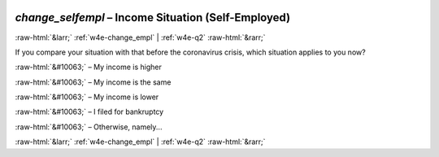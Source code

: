 .. _w4e-change_selfempl: 

 
 .. role:: raw-html(raw) 
        :format: html 
 
`change_selfempl` – Income Situation (Self-Employed)
====================================================================== 


:raw-html:`&larr;` :ref:`w4e-change_empl` | :ref:`w4e-q2` :raw-html:`&rarr;` 
 

If you compare your situation with that before the coronavirus crisis, which situation applies to you now?
 
:raw-html:`&#10063;` – My income is higher
 
:raw-html:`&#10063;` – My income is the same
 
:raw-html:`&#10063;` – My income is lower
 
:raw-html:`&#10063;` – I filed for bankruptcy
 
:raw-html:`&#10063;` – Otherwise, namely...
 

.. image:: ../_screenshots/w4-change_selfempl.png 


:raw-html:`&larr;` :ref:`w4e-change_empl` | :ref:`w4e-q2` :raw-html:`&rarr;` 
 
